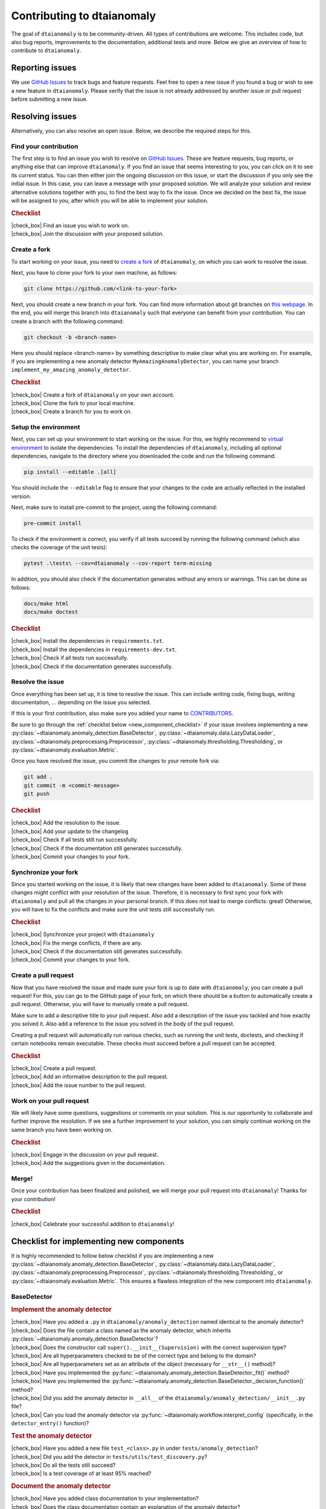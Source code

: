 .. |check_box| raw:: html

    <input type="checkbox">

Contributing to dtaianomaly
===========================

The goal of ``dtaianomaly`` is to be community-driven. All types of contributions
are welcome. This includes code, but also bug reports, improvements to the documentation,
additional tests and more. Below we give an overview of how to contribute to ``dtaianomaly``.

Reporting issues
----------------

We use `GitHub Issues <https://github.com/ML-KULeuven/dtaianomaly/issues>`_
to track bugs and feature requests. Feel free to open a new issue if you found a
bug or wish to see a new feature in ``dtaianomaly``. Please verify that the issue is
not already addressed by another issue or pull request before submitting a new issue.

Resolving issues
----------------

Alternatively, you can also resolve an open issue. Below, we describe the required
steps for this.

Find your contribution
^^^^^^^^^^^^^^^^^^^^^^

The first step is to find an issue you wish to resolve on `GitHub Issues <https://github.com/ML-KULeuven/dtaianomaly/issues>`_.
These are feature requests, bug reports, or anything else that can improve
``dtaianomaly``. If you find an issue that seems interesting to you, you
can click on it to see its current status. You can then either join the
ongoing discussion on this issue, or start the discussion if you only see
the initial issue. In this case, you can leave a message with your proposed
solution. We will analyze your solution and review alternative solutions
together with you, to find the best way to fix the issue. Once we decided
on the best fix, the issue will be assigned to you, after which you will
be able to implement your solution.

.. rubric:: Checklist

| |check_box| Find an issue you wish to work on.
| |check_box| Join the discussion with your proposed solution.

Create a fork
^^^^^^^^^^^^^^

To start working on your issue, you need to `create a fork <https://docs.github.com/en/pull-requests/collaborating-with-pull-requests/working-with-forks/fork-a-repo>`_
of ``dtaianomaly``, on which you can work to resolve the issue.

Next, you have to clone your fork to your own machine, as follows:

.. code-block:: bash

   git clone https://github.com/<link-to-your-fork>

Next, you should create a new branch in your fork. You can find more
information about git branches on `this webpage <https://git-scm.com/book/en/v2/Git-Branching-Basic-Branching-and-Merging>`_.
In the end, you will merge this branch into ``dtaianomaly`` such that
everyone can benefit from your contribution. You can create a branch
with the following command:

.. code-block:: bash

     git checkout -b <branch-name>

Here you should replace <branch-name> by something descriptive to
make clear what you are working on. For example, if you are implementing
a new anomaly detector ``MyAmazingAnomalyDetector``, you can name your
branch ``implement_my_amazing_anomaly_detector``.

.. rubric:: Checklist

| |check_box| Create a fork of ``dtaianomaly`` on your own account.
| |check_box| Clone the fork to your local machine.
| |check_box| Create a branch for you to work on.

Setup the environment
^^^^^^^^^^^^^^^^^^^^^

Next, you can set up your environment to start working on the issue.
For this, we highly recommend to `virtual environment <https://docs.python.org/3/library/venv.html>`_
to isolate the dependencies. To install the dependencies of
``dtaianomaly``, including all optional dependencies,
navigate to the directory where you downloaded the code and
run the following command:

.. code-block:: bash

     pip install --editable .[all]

You should include the ``--editable`` flag to ensure that your
changes to the code are actually reflected in the installed version.

Next, make sure to install pre-commit to the project,
using the following command:

.. code-block:: bash

     pre-commit install

To check if the environment is correct, you verify if all tests
succeed by running the following command (which also checks the
coverage of the unit tests):

.. code-block:: bash

   pytest .\tests\ --cov=dtaianomaly --cov-report term-missing

In addition, you should also check if the documentation generates
without any errors or warnings. This can be done as follows:

.. code-block:: bash

   docs/make html
   docs/make doctest

.. rubric:: Checklist

| |check_box| Install the dependencies in ``requirements.txt``.
| |check_box| Install the dependencies in ``requirements-dev.txt``.
| |check_box| Check if all tests run successfully.
| |check_box| Check if the documentation generates successfully.

Resolve the issue
^^^^^^^^^^^^^^^^^

Once everything has been set up, it is time to resolve the issue.
This can include writing code, fixing bugs, writing documentation, ...
depending on the issue you selected.

If this is your first contribution, also make sure you added your
name to `CONTRIBUTORS <https://github.com/ML-KULeuven/dtaianomaly/blob/main/CONTRIBUTORS>`_.


Be sure to go through the :ref:`checklist below <new_component_checklist>`
if your issue involves implementing a new
:py:class:`~dtaianomaly.anomaly_detection.BaseDetector`,
:py:class:`~dtaianomaly.data.LazyDataLoader`,
:py:class:`~dtaianomaly.preprocessing.Preprocessor`,
:py:class:`~dtaianomaly.thresholding.Thresholding`, or
:py:class:`~dtaianomaly.evaluation.Metric`.

Once you have resolved the issue, you commit the changes to your
remote fork via:

.. code-block:: bash

   git add .
   git commit -m <commit-message>
   git push

.. rubric:: Checklist

| |check_box| Add the resolution to the issue.
| |check_box| Add your update to the changelog
| |check_box| Check if all tests still run successfully.
| |check_box| Check if the documentation still generates successfully.
| |check_box| Commit your changes to your fork.

Synchronize your fork
^^^^^^^^^^^^^^^^^^^^^

Since you started working on the issue, it is likely that new changes
have been added to ``dtaianomaly``. Some of these changes might conflict
with your resolution of the issue. Therefore, it is necessary to first
sync your fork with ``dtaianomaly`` and pull all the changes in your
personal branch. If this does not lead to merge conflicts: great! Otherwise,
you will have to fix the conflicts and make sure the unit tests still
successfully run.

.. rubric:: Checklist

| |check_box| Synchronize your project with ``dtaianomaly``
| |check_box| Fix the merge conflicts, if there are any.
| |check_box| Check if the documentation still generates successfully.
| |check_box| Commit your changes to your fork.

Create a pull request
^^^^^^^^^^^^^^^^^^^^^

Now that you have resolved the issue and made sure your fork is
up to date with ``dtaianomaly``, you can create a pull request!
For this, you can go to the GitHub page of your fork, on which
there should be a button to automatically create a pull request.
Otherwise, you will have to manually create a pull request.

Make sure to add a descriptive title to your pull request. Also
add a description of the issue you tackled and how exactly you
solved it. Also add a reference to the issue you solved in the
body of the pull request.

Creating a pull request will automatically run various checks,
such as running the unit tests, doctests, and checking if
certain notebooks remain executable. These checks must succeed
before a pull request can be accepted.

.. rubric:: Checklist

| |check_box| Create a pull request.
| |check_box| Add an informative description to the pull request.
| |check_box| Add the issue number to the pull request.

Work on your pull request
^^^^^^^^^^^^^^^^^^^^^^^^^

We will likely have some questions, suggestions or comments on your solution.
This is our opportunity to collaborate and further improve the resolution.
If we see a further improvement to your solution, you can simply continue
working on the same branch you have been working on.

.. rubric:: Checklist

| |check_box| Engage in the discussion on your pull request.
| |check_box| Add the suggestions given in the documentation.

Merge!
^^^^^^

Once your contribution has been finalized and polished, we will
merge your pull request into ``dtaianomaly``! Thanks for your
contribution!

.. rubric:: Checklist

| |check_box| Celebrate your successful addition to ``dtaianomaly``!


.. _new_component_checklist:

Checklist for implementing new components
-----------------------------------------

It is highly recommended to follow below checklist if you are implementing a new
:py:class:`~dtaianomaly.anomaly_detection.BaseDetector`,
:py:class:`~dtaianomaly.data.LazyDataLoader`,
:py:class:`~dtaianomaly.preprocessing.Preprocessor`,
:py:class:`~dtaianomaly.thresholding.Thresholding`, or
:py:class:`~dtaianomaly.evaluation.Metric`.
This ensures a flawless integration of the new component into ``dtaianomaly``.

BaseDetector
^^^^^^^^^^^^

.. rubric:: Implement the anomaly detector

| |check_box| Have you added a ``.py`` in ``dtaianomaly/anomaly_detection`` named identical to the anomaly detector?
| |check_box| Does the file contain a class named as the anomaly detector, which inherits :py:class:`~dtaianomaly.anomaly_detection.BaseDetector`?
| |check_box| Does the constructor call ``super().__init__(Supervision)`` with the correct supervision type?
| |check_box| Are all hyperparameters checked to be of the correct type and belong to the domain?
| |check_box| Are all hyperparameters set as an attribute of the object (necessary for ``__str__()`` method)?
| |check_box| Have you implemented the :py:func:`~dtaianomaly.anomaly_detection.BaseDetector._fit()` method?
| |check_box| Have you implemented the :py:func:`~dtaianomaly.anomaly_detection.BaseDetector._decision_function()` method?
| |check_box| Did you add the anomaly detector in ``__all__`` of the ``dtaianomaly/anomaly_detection/__init__.py`` file?
| |check_box| Can you load the anomaly detector via :py:func:`~dtaianomaly.workflow.interpret_config` (specifically, in the ``detector_entry()`` function)?

.. rubric:: Test the anomaly detector

| |check_box| Have you added a new file ``test_<class>.py`` in under ``tests/anomaly_detection``?
| |check_box| Did you add the detector in ``tests/utils/test_discovery.py``?
| |check_box| Do all the tests still succeed?
| |check_box| Is a test coverage of at least 95% reached?

.. rubric:: Document the anomaly detector

| |check_box| Have you added class documentation to your implementation?
| |check_box| Does the class documentation contain an explanation of the anomaly detector?
| |check_box| Are all hyperparameters and attributes discussed in the class documentation, including their meaning, type and default values?
| |check_box| Does the class documentation contain a code-example?
| |check_box| Has a reference to the relevant paper(s) been added in the class documentation?
| |check_box| Is a separate file for the anomaly detector created in ``docs/api/anomaly_detection_algorithms/`` with the same name as the anomaly detector?

LazyDataLoader
^^^^^^^^^^^^^^

.. rubric:: Implement the data loader

| |check_box| Have you added a ``.py`` in ``dtaianomaly/data`` named identical to the data loader?
| |check_box| Does the file contain a class named as the data loader, which inherits :py:class:`~dtaianomaly.data.LazyDataLoader`?
| |check_box| Are all hyperparameters checked to be of the correct type and belong to the domain?
| |check_box| Are all hyperparameters set as an attribute of the object (necessary for ``__str__()`` method)?
| |check_box| Have you implemented the :py:func:`~dtaianomaly.data.LazyDataLoader._load()` method?
| |check_box| Did you add the data loader in ``__all__`` of the ``dtaianomaly/data/__init__.py`` file?
| |check_box| Can you load the data loader via :py:func:`~dtaianomaly.workflow.interpret_config` (specifically, in the ``data_entry()`` function)?

.. rubric:: Test the data loader

| |check_box| Have you added a new file ``test_<class>.py`` in under ``tests/data``?
| |check_box| Did you add the data loader in ``tests/utils/test_discovery.py``?
| |check_box| Do all the tests still succeed?
| |check_box| Is a test coverage of at least 95% reached?

.. rubric:: Document the data loader

| |check_box| Have you added class documentation to your implementation?
| |check_box| Does the class documentation contain an explanation of expected format of the data?
| |check_box| Are all hyperparameters and attributes discussed in the class documentation, including their meaning, type and default values?
| |check_box| Has a reference to the relevant paper(s) been added in the class documentation?
| |check_box| Have you added the data loader to ``docs/api/data.rst``?
| |check_box| Did you update `data/README.rst <https://github.com/ML-KULeuven/dtaianomaly/blob/main/data/README.rst>`_?

Preprocessor
^^^^^^^^^^^^

.. rubric:: Implement the preprocessor

| |check_box| Have you added a ``.py`` in ``dtaianomaly/preprocessing`` named identical to the preprocessor?
| |check_box| Does the file contain a class named as the preprocessor, which inherits :py:class:`~dtaianomaly.preprocessing.Preprocessor`?
| |check_box| Are all hyperparameters checked to be of the correct type and belong to the domain?
| |check_box| Are all hyperparameters set as an attribute of the object (necessary for ``__str__()`` method)?
| |check_box| Have you implemented the :py:func:`~dtaianomaly.preprocessing.Preprocessor._fit()` method?
| |check_box| Have you implemented the :py:func:`~dtaianomaly.preprocessing.Preprocessor._transform()` method?
| |check_box| Did you add the preprocessor in ``__all__`` of the ``dtaianomaly/preprocessing/__init__.py`` file?
| |check_box| Can you load the preprocessor via :py:func:`~dtaianomaly.workflow.interpret_config` (specifically, in the ``preprocessor_entry()`` function)?

.. rubric:: Test the preprocessor

| |check_box| Have you added a new file ``test_<class>.py`` in under ``tests/preprocessing``?
| |check_box| Did you add the preprocessor in ``tests/utils/test_discovery.py``?
| |check_box| Is a test coverage of at least 95% reached?

.. rubric:: Document the preprocessor

| |check_box| Have you added class documentation to your implementation?
| |check_box| Does the class documentation contain an explanation of the preprocessor?
| |check_box| Are all hyperparameters and attributes discussed in the class documentation, including their meaning, type and default values?
| |check_box| Has a reference to the relevant paper(s) been added in the class documentation?
| |check_box| Have you added the preprocessor to ``docs/api/preprocessing.rst``?

Thresholding
^^^^^^^^^^^^

.. rubric:: Implement the thresholder

| |check_box| Have you added a ``.py`` in ``dtaianomaly/thresholding`` named identical to the thresholder?
| |check_box| Does the file contain a class named as the thresholder, which inherits :py:class:`~dtaianomaly.thresholding.Thresholder`?
| |check_box| Are all hyperparameters checked to be of the correct type and belong to the domain?
| |check_box| Are all hyperparameters set as an attribute of the object (necessary for ``__str__()`` method)?
| |check_box| Have you implemented the :py:func:`~dtaianomaly.thresholding.Thresholder.threshold()` method?
| |check_box| Did you add the thresholder in ``__all__`` of the ``dtaianomaly/thresholding/__init__.py`` file?
| |check_box| Can you load the thresholder via :py:func:`~dtaianomaly.workflow.interpret_config` (specifically, in the `threshold_entry()`` function)?

.. rubric:: Test the thresholder

| |check_box| Have you added a new file ``test_<class>.py`` in under ``tests/thresholding``?
| |check_box| Did you add the thresholder in ``tests/utils/test_discovery.py``?
| |check_box| Do all the tests still succeed?
| |check_box| Is a test coverage of at least 95% reached?

.. rubric:: Document the thresholder

| |check_box| Have you added class documentation to your implementation?
| |check_box| Does the class documentation contain an explanation of the thresholder?
| |check_box| Are all hyperparameters and attributes discussed in the class documentation, including their meaning, type and default values?
| |check_box| Has a reference to the relevant paper(s) been added in the class documentation?
| |check_box| Have you added the thresholder to ``docs/api/thresholding.rst``?

Evaluation Metric
^^^^^^^^^^^^^^^^^

.. rubric:: Implement the evaluation metric

| |check_box| Have you added a ``.py`` in ``dtaianomaly/evaluation`` named identical to the evaluation metric?
| |check_box| Does the file contain a class named as the evaluation metric, which inherits :py:class:`~dtaianomaly.evaluation.BinaryMetric` or :py:class:`~dtaianomaly.evaluation.ProbaMetric`, depending on if the metric accepts binary anomaly labels or continuous anomaly probabilities?
| |check_box| Are all hyperparameters checked to be of the correct type and belong to the domain?
| |check_box| Are all hyperparameters set as an attribute of the object (necessary for ``__str__()`` method)?
| |check_box| Have you implemented the :py:func:`~dtaianomaly.evaluation.Metric._compute()` method?
| |check_box| Did you add the metric in ``__all__`` of the ``dtaianomaly/evaluation/__init__.py`` file?
| |check_box| Can you load the metric via :py:func:`~dtaianomaly.workflow.interpret_config` (specifically, in the `metric_entry()`` function)?

.. rubric:: Test the evaluation metric

| |check_box| Have you added a new file ``test_<class>.py`` in under ``tests/evaluation``?
| |check_box| Did you add the metric in ``tests/utils/test_discovery.py``?
| |check_box| Do all the tests still succeed?
| |check_box| Is a test coverage of at least 95% reached?

.. rubric:: Document the evaluation metric

| |check_box| Have you added class documentation to your implementation?
| |check_box| Does the class documentation contain an explanation of the evaluation metric?
| |check_box| Are all hyperparameters and attributes discussed in the class documentation, including their meaning, type and default values?
| |check_box| Has a reference to the relevant paper(s) been added in the class documentation?
| |check_box| Have you added the evaluation metric to ``docs/api/evaluation.rst``?
